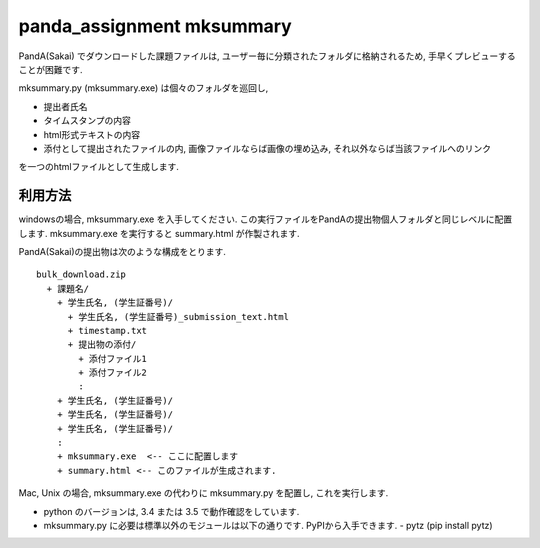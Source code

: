 ##########################
panda_assignment mksummary
##########################

PandA(Sakai) でダウンロードした課題ファイルは,
ユーザー毎に分類されたフォルダに格納されるため,
手早くプレビューすることが困難です.

mksummary.py (mksummary.exe) は個々のフォルダを巡回し, 

* 提出者氏名
* タイムスタンプの内容
* html形式テキストの内容
* 添付として提出されたファイルの内, 画像ファイルならば画像の埋め込み, それ以外ならば当該ファイルへのリンク

を一つのhtmlファイルとして生成します.

利用方法
========

windowsの場合, mksummary.exe を入手してください.
この実行ファイルをPandAの提出物個人フォルダと同じレベルに配置します.
mksummary.exe を実行すると summary.html が作製されます.

PandA(Sakai)の提出物は次のような構成をとります.

::

   bulk_download.zip
     + 課題名/
       + 学生氏名, (学生証番号)/
         + 学生氏名, (学生証番号)_submission_text.html
         + timestamp.txt
         + 提出物の添付/
           + 添付ファイル1
           + 添付ファイル2
           :
       + 学生氏名, (学生証番号)/
       + 学生氏名, (学生証番号)/
       + 学生氏名, (学生証番号)/
       :
       + mksummary.exe  <-- ここに配置します
       + summary.html <-- このファイルが生成されます.

Mac, Unix の場合, mksummary.exe の代わりに mksummary.py を配置し, これを実行します. 

* python のバージョンは, 3.4 または 3.5 で動作確認をしています.
* mksummary.py に必要は標準以外のモジュールは以下の通りです. PyPIから入手できます.
  - pytz  (pip install pytz)
